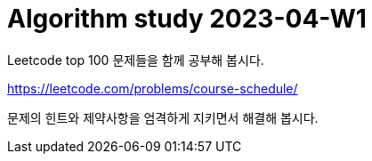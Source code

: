 = Algorithm study 2023-04-W1
// Metadata:
:description: 
:keywords: algorithm, study, leetcode
// Settings:
:doctype: book
:toc: left
:toclevels: 4
:sectlinks:
:icons: font

Leetcode top 100 문제들을 함께 공부해 봅시다.

https://leetcode.com/problems/course-schedule/

문제의 힌트와 제약사항을 엄격하게 지키면서 해결해 봅시다.
